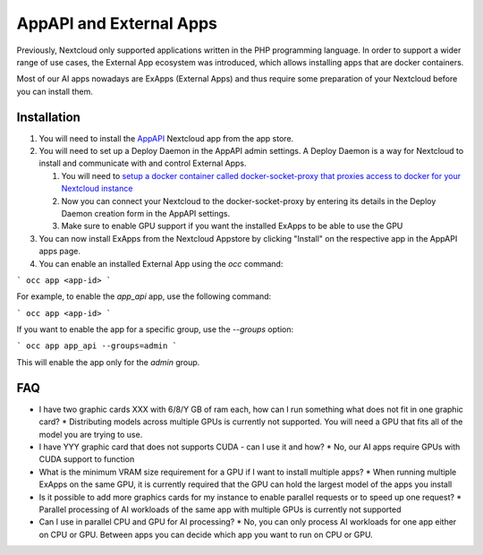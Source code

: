 ========================
AppAPI and External Apps
========================

.. _ai-app_api:

Previously, Nextcloud only supported applications written in the PHP programming language. In order to support a wider range of use cases,
the External App ecosystem was introduced, which allows installing apps that are docker containers.

Most of our AI apps nowadays are ExApps (External Apps) and thus require some preparation of your Nextcloud before you can install them.

Installation
------------

1. You will need to install the `AppAPI <https://apps.nextcloud.com/apps/app_api>`_ Nextcloud app from the app store.
2. You will need to set up a Deploy Daemon in the AppAPI admin settings. A Deploy Daemon is a way for Nextcloud to install and communicate with and control External Apps.

   1. You will need to `setup a docker container called docker-socket-proxy that proxies access to docker for your Nextcloud instance <https://github.com/cloud-py-api/docker-socket-proxy#readme>`_
   2. Now you can connect your Nextcloud to the docker-socket-proxy by entering its details in the Deploy Daemon creation form in the AppAPI settings.
   3. Make sure to enable GPU support if you want the installed ExApps to be able to use the GPU

3. You can now install ExApps from the Nextcloud Appstore by clicking "Install" on the respective app in the AppAPI apps page.
4. You can enable an installed External App using the `occ` command:

```
occ app <app-id>
```

For example, to enable the `app_api` app, use the following command:

```
occ app <app-id>
```

If you want to enable the app for a specific group, use the `--groups` option:

```
occ app app_api --groups=admin
```

This will enable the app only for the `admin` group.


FAQ
---

* I have two graphic cards XXX with 6/8/Y GB of ram each, how can I run something what does not fit in one graphic card?
  * Distributing models across multiple GPUs is currently not supported. You will need a GPU that fits all of the model you are trying to use.
* I have YYY graphic card that does not supports CUDA - can I use it and how?
  * No, our AI apps require GPUs with CUDA support to function
* What is the minimum VRAM size requirement for a GPU if I want to install multiple apps?
  * When running multiple ExApps on the same GPU, it is currently required that the GPU can hold the largest model of the apps you install
* Is it possible to add more graphics cards for my instance to enable parallel requests or to speed up one request?
  * Parallel processing of AI workloads of the same app with multiple GPUs is currently not supported
* Can I use in parallel CPU and GPU for AI processing?
  * No, you can only process AI workloads for one app either on CPU or GPU. Between apps you can decide which app you want to run on CPU or GPU.

